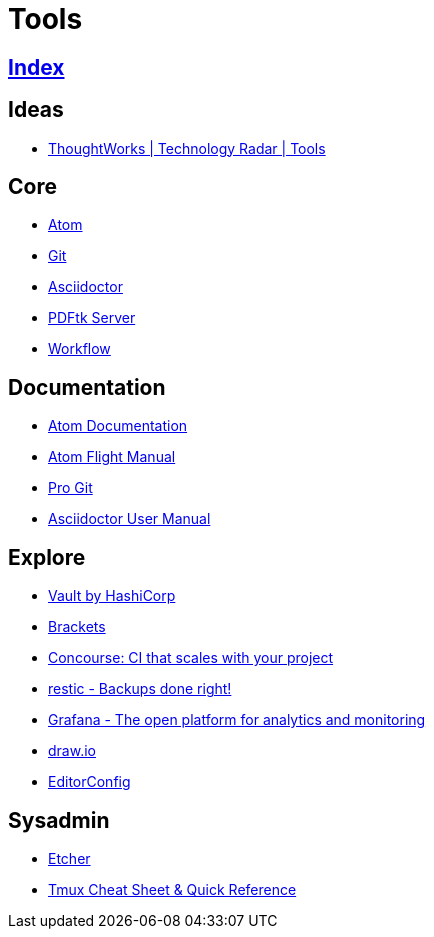 = Tools

== link:../index.adoc[Index]

== Ideas

- link:https://www.thoughtworks.com/radar/tools[ThoughtWorks | Technology Radar | Tools]

== Core

- link:atom.adoc[Atom]
- link:https://git-scm.com/[Git]
- link:asciidoctor.adoc[Asciidoctor]
- link:https://www.pdflabs.com/docs/pdftk-cli-examples/[PDFtk Server]
- link:tools-workflow.adoc[Workflow]

== Documentation

- link:https://atom.io/docs[Atom Documentation]
- link:http://flight-manual.atom.io/[Atom Flight Manual]
- link:https://git-scm.com/book/en/v2[Pro Git]
- link:http://asciidoctor.org/docs/user-manual/[Asciidoctor User Manual]

== Explore

- link:https://www.vaultproject.io/[Vault by HashiCorp]
- link:http://brackets.io/[Brackets]
- link:http://concourse.ci/[Concourse: CI that scales with your project]
- link:https://restic.github.io/[restic - Backups done right!]
- link:https://grafana.com/[Grafana - The open platform for analytics and monitoring]
- link:https://www.draw.io/[draw.io]
- link:http://editorconfig.org/[EditorConfig]

== Sysadmin

- link:https://etcher.io/[Etcher]
- link:https://tmuxcheatsheet.com/[Tmux Cheat Sheet & Quick Reference]
